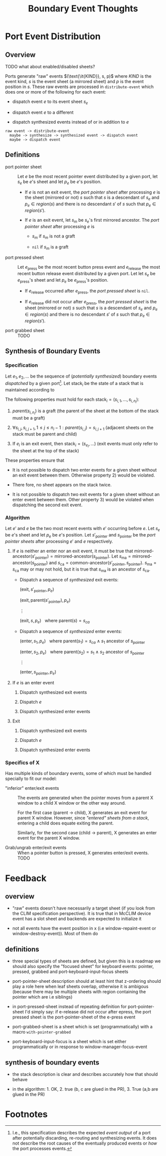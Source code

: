 #+TITLE: Boundary Event Thoughts
#+OPTIONS: toc:nil num:nil date:nil

* Port Event Distribution

** Overview

   TODO what about enabled/disabled sheets?

   Ports generate "raw" events $(\text{\it{KIND}}, s, p)$ where /KIND/
   is the event kind, $s$ is the event sheet (a mirrored sheet) and
   $p$ is the event position in $s$. These raw events are processed in
   ~distribute-event~ which does one or more of the following for each
   event:

   + dispatch event $e$ to its event sheet $s_e$

   + dispatch event $e$ to a different

   + dispatch synthesized events instead of or in addition to $e$

   #+BEGIN_EXAMPLE
     raw event -> distribute-event
       maybe -> synthesize -> synthesized event -> dispatch event
       maybe -> dispatch event
   #+END_EXAMPLE

** Definitions

   + port pointer sheet :: Let $e$ be the most recent pointer event
        distributed by a given port, let $s_e$ be $e$'s sheet and let
        $p_e$ be $e$'s position.

     + If $e$ is not an exit event, the /port pointer sheet/ after
       processing $e$ is the sheet (mirrored or not) $s$ such that $s$
       is a descendant of $s_e$ and $p_e \in region(s)$ and there is
       no descendant $s'$ of $s$ such that $p_e \in region(s')$.

     + If $e$ is an exit event, let $s_m$ be $s_e$'s first mirrored
       ancestor. The /port pointer sheet/ after processing $e$ is

       + $s_m$ if $s_m$ is not a graft

       + ~nil~ if $s_m$ is a graft

   + port pressed sheet :: Let $e_\text{press}$ be the most recent
        button press event and $e_\text{release}$ the most recent
        button release event distributed by a given port. Let let
        $s_e$ be $e_\text{press}$'s sheet and let $p_e$ be
        $e_\text{press}$'s position.

     + If $e_\text{release}$ occurred after $e_\text{press}$, the
       /port pressed sheet/ is ~nil~.

     + If $e_\text{release}$ did not occur after $e_\text{press}$, the
       /port pressed sheet/ is the sheet (mirrored or not) $s$ such
       that $s$ is a descendant of $s_e$ and $p_e \in region(s)$ and
       there is no descendant $s'$ of $s$ such that $p_e \in
       region(s')$.

   + port grabbed sheet :: TODO

** Synthesis of Boundary Events

*** Specification

    Let $e_1, e_2, \dots$ be the sequence of (/potentially
    synthesized/) boundary events /dispatched/ by a given
    port[fn:1]. Let $\text{stack}_i$ be the state of a stack that is
    maintained according to

    \begin{eqnarray*}
      \text{stack}_0 & = & ()\\
      \text{stack}_i & = & \begin{cases}
        (s_{e_i}, \text{stack}_{i-1})                                        & \text{if $e_i$ is an enter event}\\
        \text{rest} ~~~ \text{where} ~ \text{stack}_{i-1} = (s, \text{rest}) & \text{if $e_i$ is an exit event}
      \end{cases}
    \end{eqnarray*}

    The following properties must hold for each $\text{stack}_i =
    (s_{i,1}, \dots, s_{i,n_{i}})$:

    1) $parent(s_{i,n_{i}})$ is a graft (the parent of the sheet at the
       bottom of the stack must be a graft)

    2) $\forall s_{i,j}, s_{i,{j+1}}, 1 \leq j \leq n_{i} - 1: parent(s_{i,j}) = s_{i,{j+1}}$
       (adjacent sheets on the stack must be parent and child)

    3) If $e_i$ is an exit event, then $\text{stack}_i = (s_{e_i},
       \dots)$ (exit events must only refer to the sheet at the top of
       the stack)

    These properties ensure that

    + It is not possible to dispatch two enter events for a given
      sheet without an exit event between them. Otherwise
      property 2) would be violated.

    + There fore, no sheet appears on the stack twice.

    + It is not possible to dispatch two exit events for a given
      sheet without an enter event between them. Other property 3)
      would be violated when dispatching the second exit event.

*** Algorithm

    Let $e'$ and $e$ be the two most recent events with $e'$ occurring
    before $e$. Let $s_e$ be $e$'s sheet and let $p_e$ be $e$'s
    position. Let $s'_\text{pointer}$ and $s_\text{pointer}$ be the
    /port pointer sheets/ after processing $e'$ and $e$ respectively.

    1) If $e$ is neither an enter nor an exit event, it must be true that
       $\text{mirrored-ancestor}(s'_\text{pointer}) = \text{mirrored-ancestor}(s_\text{pointer})$.
       Let $s_\text{ma} = \text{mirrored-ancestor}(s_\text{pointer})$
       and $s_\text{ca} = \text{common-ancestor}(s'_\text{pointer}, s_\text{pointer})$.
       $s_\text{ma} = s_\text{ca}$ may or may not hold, but it is true that
       $s_\text{ma}$ is an ancestor of $s_\text{ca}$.

       + Dispatch a sequence of /synthesized/ exit events:

         $(\text{exit}, s'_\text{pointer}, p_e)$

         $(\text{exit}, \text{parent}(s'_\text{pointer}), p_e)$

         $\vdots$

         $(\text{exit}, s, p_e) ~~~ \text{where} ~ \text{parent}(s) = s_{ca}$

       + Dispatch a sequence of /synthesized/ enter events:

         $(\text{enter}, s_1, p_e) ~~~ \text{where} ~ \text{parent}(s_1) = s_{ca} ~ \wedge ~ s_1 ~ \text{ancestor of} ~ s_\text{pointer}$

         $(\text{enter}, s_2, p_e) ~~~ \text{where} ~ \text{parent}(s_2) = s_1 ~ \wedge ~ s_2 ~ \text{ancestor of} ~ s_\text{pointer}$

         $\vdots$

         $(\text{enter}, s_\text{pointer}, p_e)$

    2) If $e$ is an enter event

       1) Dispatch synthesized exit events

       2) Dispatch $e$

       3) Dispatch synthesized enter events

    3) Exit

       1) Dispatch synthesized exit events

       2) Dispatch $e$

       3) Dispatch synthesized enter events

*** Specifics of X

    Has multiple kinds of boundary events, some of which must be
    handled specially to fit our model:

    + "inferior" enter/exit events :: The events are generated when
         the pointer moves from a parent X window to a child X window
         or the other way around.

         For the first case (parent → child), X generates an exit
         event for parent X window. However, since [[*Specification]["entered" sheets
         from a stack]], entering a child does equate exiting the
         parent.

         Similarly, for the second case (child → parent), X generates
         an enter event for the parent X window.

    + Grab/ungrab enter/exit events :: When a pointer button is
         pressed, X generates enter/exit events. TODO

*** Ideas                                                          :noexport:

    + Rename synthesize function?
    + Define functions for mirrored ancestor, common ancestor, etc.
    +

* Feedback

** overview

 - "raw" events doesn't have necessarily a target sheet (if you look
   from the CLIM specification perspective). It is true that in McCLIM
   device event has a slot sheet and backends are expected to
   initialize it

 - not all events have the event position in x (i.e
   window-repaint-event or window-destroy-event)). Most of them do

** definitions

 - three special types of sheets are defined, but given this is a
   roadmap we should also specify the "focused sheet" for keyboard
   events: pointer, pressed, grabbed and port-keyboard-input-focus
   sheets

 - port-pointer-sheet description should at least hint that z-ordering
   should play a role here when leaf sheets overlap, otherwise it is
   ambigous (because there may be multiple sheets with region
   containing the pointer which are i.e siblings)

 - in port-pressed-sheet instead of repeating definition for
   port-pointer-sheet I'd simply say: if e-release did not occur after
   epress, the port pressed sheet is the port-pointer-sheet of the
   e-press event

 - port-grabbed-sheet is a sheet which is set (programmatically) with a
   macro ~with-pointer-grabbed~

 - port-keyboard-input-focus is a sheet which is set either
   programmatically or in response to window-manager-focus-event

** synthesis of boundary events

 - the stack description is clear and describes accurately how that
   should behave

 - in the algorithm: 1. OK, 2. true (b, c are glued in the PR), 3. True
   (a,b are glued in the PR)

* Footnotes

[fn:1] I.e., this specification describes the expected /event output/
       of a port after potentially discarding, re-routing and
       synthesizing events. It does not describe the root causes of
       the eventually produced events or /how/ the port processes
       events.
